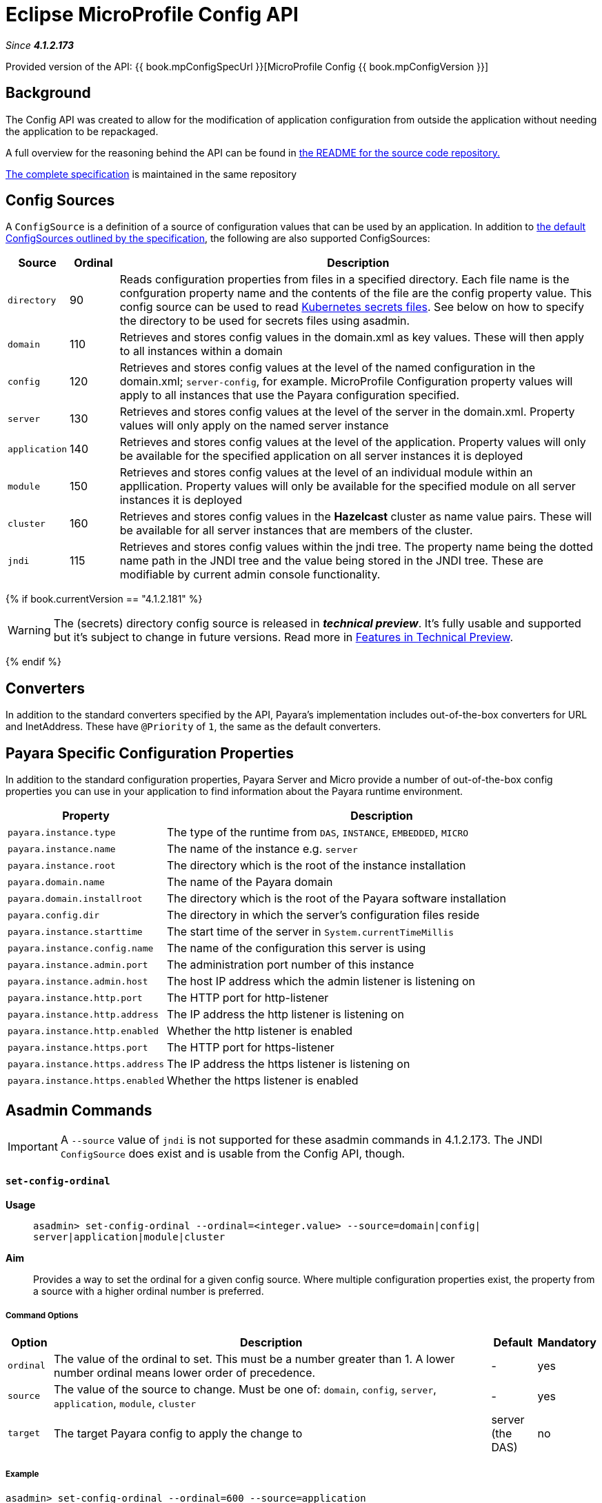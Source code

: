 = Eclipse MicroProfile Config API

_Since *4.1.2.173*&nbsp;_

Provided version of the API: {{ book.mpConfigSpecUrl }}[MicroProfile Config {{ book.mpConfigVersion }}]

== Background
The Config API was created to allow for the modification of application
configuration from outside the application without needing the application to be
repackaged.

A full overview for the reasoning behind the API can be found in
https://github.com/eclipse/microprofile-config/blob/master/README.adoc[the
README for the source code repository.]

https://github.com/eclipse/microprofile-config/releases/tag/1.2[
The complete specification] is maintained in the same repository


== Config Sources
A `ConfigSource` is a definition of a source of configuration values that can be
used by an application. In addition to
https://github.com/eclipse/microprofile-config/blob/master/spec/src/main/asciidoc/configsources.asciidoc[
the default ConfigSources outlined by the specification], the following are also
supported ConfigSources:


[cols="1,1,10", options="header"]
|===
|Source
|Ordinal
|Description

|`directory`
|90
|Reads configuration properties from files in a specified directory. Each file name 
is the confguration property name and the contents of the file are the config property
value. This config source can be used to read https://kubernetes.io/docs/concepts/configuration/secret/#using-secrets-as-files-from-a-pod[Kubernetes secrets files].
See below on how to specify the directory to be used for secrets files using asadmin.

|`domain`
|110
|Retrieves and stores config values in the domain.xml as key values. These will
then apply to all instances within a domain

|`config`
|120
|Retrieves and stores config values at the level of the named configuration in
the domain.xml; `server-config`, for example. MicroProfile Configuration property
values will apply to all instances that use the Payara configuration specified.

|`server`
|130
|Retrieves and stores config values at the level of the server in the domain.xml.
Property values will only apply on the named server instance

|`application`
|140
|Retrieves and stores config values at the level of the application. Property
values will only be available for the specified application on all server
instances it is deployed

|`module`
|150
|Retrieves and stores config values at the level of an individual module within
an appllication. Property values will only be available for the specified module
on all server instances it is deployed

|`cluster`
|160
|Retrieves and stores config values in the *Hazelcast* cluster as name value pairs.
These will be available for all server instances that are members of the cluster.

|`jndi`
|115
|Retrieves and stores config values within the jndi tree. The property name being
the dotted name path in the JNDI tree and the value being stored in the JNDI tree.
These are modifiable by current admin console functionality.

|===

{% if book.currentVersion == "4.1.2.181" %}

WARNING: The (secrets) directory config source is released in *_technical preview_*. It's fully usable and supported but it's subject to change in future versions. Read more in link:/general-info/technical-preview.adoc[Features in Technical Preview].

{% endif %}

== Converters
In addition to the standard converters specified by the API, Payara's implementation
includes out-of-the-box converters for URL and InetAddress. These have `@Priority`
of `1`, the same as the default converters.

== Payara Specific Configuration Properties
In addition to the standard configuration properties, Payara Server and Micro provide a number of out-of-the-box config properties
you can use in your application to find information about the Payara runtime environment.

[cols="1,10", options="header"]
|===
|Property
|Description

|`payara.instance.type`
|The type of the runtime from `DAS`, `INSTANCE`, `EMBEDDED`, `MICRO`

|`payara.instance.name`
|The name of the instance e.g. `server`

|`payara.instance.root`
|The directory which is the root of the instance installation

|`payara.domain.name`
|The name of the Payara domain

|`payara.domain.installroot`
|The directory which is the root of the Payara software installation

|`payara.config.dir`
|The directory in which the server's configuration files reside

|`payara.instance.starttime`
|The start time of the server in `System.currentTimeMillis`

|`payara.instance.config.name`
|The name of the configuration this server is using

|`payara.instance.admin.port`
|The administration port number of this instance

|`payara.instance.admin.host`
|The host IP address which the admin listener is listening on

|`payara.instance.http.port`
|The HTTP port for http-listener

|`payara.instance.http.address`
|The IP address the http listener is listening on

|`payara.instance.http.enabled`
|Whether the http listener is enabled

|`payara.instance.https.port`
|The HTTP port for https-listener

|`payara.instance.https.address`
|The IP address the https listener is listening on

|`payara.instance.https.enabled`
|Whether the https listener is enabled

|===

== Asadmin Commands

IMPORTANT: A `--source` value of `jndi` is not supported for these asadmin commands in 
4.1.2.173. The JNDI `ConfigSource` does exist and is usable from the Config API, though.

==== `set-config-ordinal`

*Usage*::
`asadmin> set-config-ordinal --ordinal=<integer.value> --source=domain|config|
server|application|module|cluster`
*Aim*::
Provides a way to set the ordinal for a given config source. Where multiple 
configuration properties exist, the property from a source with a  higher
ordinal number is preferred.

===== Command Options

[cols="1,10,1,1", options="header"]
|===
|Option
|Description
|Default
|Mandatory

|`ordinal`
|The value of the ordinal to set. This must be a number greater than 1. A lower
number ordinal means lower order of precedence.
|-
|yes

|`source`
|The value of the source to change. Must be one of: `domain`, `config`, `server`,
`application`, `module`, `cluster`
|-
|yes

|`target`
|The target Payara config to apply the change to
|server (the DAS)
|no

|===


===== Example

[source,Shell]
----
asadmin> set-config-ordinal --ordinal=600 --source=application
----

==== `get-config-ordinal`

*Usage*::
`asadmin> get-config-ordinal --source=domain|config|server|application|module|cluster`
*Aim*::
Returns the ordinal value for the given ConfigSource type.

===== Command Options

[cols="1,10,1,1", options="header"]
|===
|Option
|Description
|Default
|Mandatory

|`source`
|The ConfigSource to get the ordinal for. Must be one of: `domain`, `config`,
`server`, `application`, `module`, `cluster`
|-
|yes

|===


===== Example

[source,Shell]
----
asadmin> get-config-ordinal --source=cluster
----


==== `set-config-property`

*Usage*::
`asadmin> set-config-property --propertyName=<property.name> --propertyValue=
<property.val> --source=domain|config|server|application|module|cluster
--sourceName=<source.name> --moduleName=<module.name> --target=<target[default:server]>`
*Aim*::
Sets the given property name and value in one of the built-in config sources. The
source is specified with `--source` and, where there is ambiguity, the `--sourceName`
and `--moduleName` options can be used. For example, where the source is `server`,
the `--sourceName` can be used to specify the name of the server where the config
property is to be stored.

===== Command Options

[cols="1,10,1,1", options="header"]
|===
|Option
|Description
|Default
|Mandatory

|`propertyName`
|The name of the configuration property to set
|-
|yes

|`propertyValue`
|The value of the configuration property to set
|-
|yes

|`source`
|The ConfigSource where the property is to be stored
|-
|yes

|`sourceName`
|The name of the ConfigSource when there may be ambiguity, for example a
ConfigSource of type `application` must specify the name of the application. This
property is required for sources of type: `config`, `server`, `application` or
`module`
|-
|no

|`moduleName`
|The name of the module when the ConfigSource is of type `module`. When this is
specified, the `sourceName` parameter must be provided and must have the name of
the application where the module is deployed.
|-
|no

|`target`
|The target configuration where the command should be run
|server (the DAS)
|no

|===


===== Example

[source,Shell]
----
asadmin> set-config-property
    --propertyName=JMSBrokerURL
    --propertyValue=my.jms.hostname
    --source=module
    --sourceName=myApplication
    --moduleName=myModule
    --target=myAppCluster
----


==== `delete-config-property`

*Usage*::
`asadmin> delete-config-property --propertyName=<property.name> --source=domain|
config|server|application|module|cluster --sourceName=<source.name>
--moduleName=<module.name> --target=<target[default:server]>`
*Aim*::
Deletes the given property name in one of the built-in config sources so that the property no longer exists. The
source is specified with `--source` and, where there is ambiguity, the `--sourceName`
and `--moduleName` options can be used. For example, where the source is `server`,
the `--sourceName` can be used to specify the name of the server where the config
property is to be stored. `moduleName` should only be used when the `--source=module`.


===== Command Options

[cols="1,10,1,1", options="header"]
|===
|Option
|Description
|Default
|Mandatory

|`propertyName`
|The name of the configuration property to delete
|-
|yes

|`source`
|The ConfigSource where the property is stored
|-
|yes

|`sourceName`
|The name of the ConfigSource when there may be ambiguity, for example a
ConfigSource of type `application` must specify the name of the application. This
property is required for sources of type: `config`, `server`, `application` or
`module`
|-
|no

|`moduleName`
|The name of the module when the ConfigSource is of type `module`. When this is
specified, the `sourceName` parameter must be provided and must have the name of
the application where the module is deployed.
|-
|no

|`target`
|The target configuration where the command should be run
|server (the DAS)
|no

|===


===== Example

[source,Shell]
----
asadmin> delete-config-property
    --propertyName=JMSBrokerURL
    --source=module
    --sourceName=myApplication
    --moduleName=myModule
    --target=myAppCluster
----



==== `get-config-property`

*Usage*::
`asadmin> get-config-property --propertyName=<property.name> --source=domain|
config|server|application|module|cluster --sourceName=<source.name>
--moduleName=<module.name> --target=<target[default:server]>`
*Aim*::
Gets the value for the given property name in one of the built-in config sources. The
source is specified with `--source` and, where there is ambiguity, the `--sourceName`
and `--moduleName` options can be used. For example, where the source is `server`,
the `--sourceName` can be used to specify the name of the server where the config
property is to be stored.


===== Command Options

[cols="1,10,1,1", options="header"]
|===
|Option
|Description
|Default
|Mandatory

|`propertyName`
|The name of the configuration property to get
|-
|yes

|`source`
|The ConfigSource where the property is stored
|-
|yes

|`sourceName`
|The name of the ConfigSource when there may be ambiguity, for example a
ConfigSource of type `application` must specify the name of the application. This
property is required for sources of type: `config`, `server`, `application` or
`module`
|-
|no

|`moduleName`
|The name of the module when the ConfigSource is of type `module`. When this is
specified, the `sourceName` parameter must be provided and must have the name of
the application where the module is deployed.
|-
|no

|`target`
|The target configuration where the command should be run
|server (the DAS)
|no

|===


===== Example

[source,Shell]
----
asadmin> get-config-property
    --propertyName=JMSBrokerURL
    --source=module
    --sourceName=myApplication
    --moduleName=myModule
    --target=myAppCluster
----

==== `set-config-secrets-dir`

{% set previewVersion = "4.1.2.181" %}
{% include "/fragments/tech-preview.adoc" %}

*Usage*::
`asadmin> set-config-secrets-dir --directory=<full.path.to.dir> --target=<target[default:server]>`
*Aim*::
Sets the directory to be used for the directory config source.


===== Command Options

[cols="1,10,1,1", options="header"]
|===
|Option
|Description
|Default
|Mandatory

|`directory`
|Full path to the directory containing configuration files
|-
|yes

|`target`
|The target configuration where the command should be run
|server (the DAS)
|no

|===


===== Example

[source,Shell]
----
asadmin> set-config-secrets-dir
    --directory=/home/payara/.secrets
    --target=myAppCluster
----

==== `get-config-secrets-dir`

{% set previewVersion = "4.1.2.181" %}
{% include "/fragments/tech-preview.adoc" %}

*Usage*::
`asadmin> get-config-secrets-dir --target=<target[default:server]>`
*Aim*::
Gets the value of the directory to be used for the directory config source.


===== Command Options

[cols="1,10,1,1", options="header"]
|===
|Option
|Description
|Default
|Mandatory

|`target`
|The target configuration where the command should be run
|server (the DAS)
|no

|===


===== Example

[source,Shell]
----
asadmin> get-config-secrets-dir
    --target=myAppCluster
----

